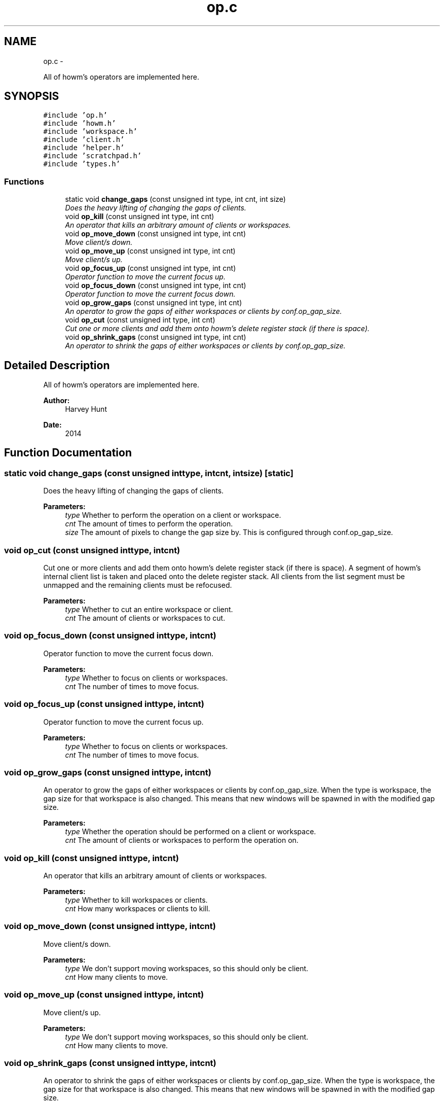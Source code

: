 .TH "op.c" 3 "Sun Nov 30 2014" "howm" \" -*- nroff -*-
.ad l
.nh
.SH NAME
op.c \- 
.PP
All of howm's operators are implemented here\&.  

.SH SYNOPSIS
.br
.PP
\fC#include 'op\&.h'\fP
.br
\fC#include 'howm\&.h'\fP
.br
\fC#include 'workspace\&.h'\fP
.br
\fC#include 'client\&.h'\fP
.br
\fC#include 'helper\&.h'\fP
.br
\fC#include 'scratchpad\&.h'\fP
.br
\fC#include 'types\&.h'\fP
.br

.SS "Functions"

.in +1c
.ti -1c
.RI "static void \fBchange_gaps\fP (const unsigned int type, int cnt, int size)"
.br
.RI "\fIDoes the heavy lifting of changing the gaps of clients\&. \fP"
.ti -1c
.RI "void \fBop_kill\fP (const unsigned int type, int cnt)"
.br
.RI "\fIAn operator that kills an arbitrary amount of clients or workspaces\&. \fP"
.ti -1c
.RI "void \fBop_move_down\fP (const unsigned int type, int cnt)"
.br
.RI "\fIMove client/s down\&. \fP"
.ti -1c
.RI "void \fBop_move_up\fP (const unsigned int type, int cnt)"
.br
.RI "\fIMove client/s up\&. \fP"
.ti -1c
.RI "void \fBop_focus_up\fP (const unsigned int type, int cnt)"
.br
.RI "\fIOperator function to move the current focus up\&. \fP"
.ti -1c
.RI "void \fBop_focus_down\fP (const unsigned int type, int cnt)"
.br
.RI "\fIOperator function to move the current focus down\&. \fP"
.ti -1c
.RI "void \fBop_grow_gaps\fP (const unsigned int type, int cnt)"
.br
.RI "\fIAn operator to grow the gaps of either workspaces or clients by conf\&.op_gap_size\&. \fP"
.ti -1c
.RI "void \fBop_cut\fP (const unsigned int type, int cnt)"
.br
.RI "\fICut one or more clients and add them onto howm's delete register stack (if there is space)\&. \fP"
.ti -1c
.RI "void \fBop_shrink_gaps\fP (const unsigned int type, int cnt)"
.br
.RI "\fIAn operator to shrink the gaps of either workspaces or clients by conf\&.op_gap_size\&. \fP"
.in -1c
.SH "Detailed Description"
.PP 
All of howm's operators are implemented here\&. 


.PP
\fBAuthor:\fP
.RS 4
Harvey Hunt
.RE
.PP
\fBDate:\fP
.RS 4
2014 
.RE
.PP

.SH "Function Documentation"
.PP 
.SS "static void change_gaps (const unsigned inttype, intcnt, intsize)\fC [static]\fP"

.PP
Does the heavy lifting of changing the gaps of clients\&. 
.PP
\fBParameters:\fP
.RS 4
\fItype\fP Whether to perform the operation on a client or workspace\&. 
.br
\fIcnt\fP The amount of times to perform the operation\&. 
.br
\fIsize\fP The amount of pixels to change the gap size by\&. This is configured through conf\&.op_gap_size\&. 
.RE
.PP

.SS "void op_cut (const unsigned inttype, intcnt)"

.PP
Cut one or more clients and add them onto howm's delete register stack (if there is space)\&. A segment of howm's internal client list is taken and placed onto the delete register stack\&. All clients from the list segment must be unmapped and the remaining clients must be refocused\&.
.PP
\fBParameters:\fP
.RS 4
\fItype\fP Whether to cut an entire workspace or client\&. 
.br
\fIcnt\fP The amount of clients or workspaces to cut\&. 
.RE
.PP

.SS "void op_focus_down (const unsigned inttype, intcnt)"

.PP
Operator function to move the current focus down\&. 
.PP
\fBParameters:\fP
.RS 4
\fItype\fP Whether to focus on clients or workspaces\&. 
.br
\fIcnt\fP The number of times to move focus\&. 
.RE
.PP

.SS "void op_focus_up (const unsigned inttype, intcnt)"

.PP
Operator function to move the current focus up\&. 
.PP
\fBParameters:\fP
.RS 4
\fItype\fP Whether to focus on clients or workspaces\&. 
.br
\fIcnt\fP The number of times to move focus\&. 
.RE
.PP

.SS "void op_grow_gaps (const unsigned inttype, intcnt)"

.PP
An operator to grow the gaps of either workspaces or clients by conf\&.op_gap_size\&. When the type is workspace, the gap size for that workspace is also changed\&. This means that new windows will be spawned in with the modified gap size\&.
.PP
\fBParameters:\fP
.RS 4
\fItype\fP Whether the operation should be performed on a client or workspace\&. 
.br
\fIcnt\fP The amount of clients or workspaces to perform the operation on\&. 
.RE
.PP

.SS "void op_kill (const unsigned inttype, intcnt)"

.PP
An operator that kills an arbitrary amount of clients or workspaces\&. 
.PP
\fBParameters:\fP
.RS 4
\fItype\fP Whether to kill workspaces or clients\&. 
.br
\fIcnt\fP How many workspaces or clients to kill\&. 
.RE
.PP

.SS "void op_move_down (const unsigned inttype, intcnt)"

.PP
Move client/s down\&. 
.PP
\fBParameters:\fP
.RS 4
\fItype\fP We don't support moving workspaces, so this should only be client\&. 
.br
\fIcnt\fP How many clients to move\&. 
.RE
.PP

.SS "void op_move_up (const unsigned inttype, intcnt)"

.PP
Move client/s up\&. 
.PP
\fBParameters:\fP
.RS 4
\fItype\fP We don't support moving workspaces, so this should only be client\&. 
.br
\fIcnt\fP How many clients to move\&. 
.RE
.PP

.SS "void op_shrink_gaps (const unsigned inttype, intcnt)"

.PP
An operator to shrink the gaps of either workspaces or clients by conf\&.op_gap_size\&. When the type is workspace, the gap size for that workspace is also changed\&. This means that new windows will be spawned in with the modified gap size\&.
.PP
\fBParameters:\fP
.RS 4
\fItype\fP Whether the operation should be performed on a client or workspace\&. 
.br
\fIcnt\fP The amount of clients or workspaces to perform the operation on\&. 
.RE
.PP

.SH "Author"
.PP 
Generated automatically by Doxygen for howm from the source code\&.
